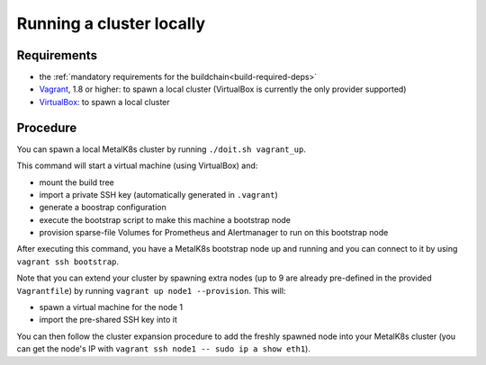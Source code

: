 Running a cluster locally
=========================

Requirements
------------

- the :ref:`mandatory requirements for the buildchain<build-required-deps>`
- `Vagrant <https://www.vagrantup.com/>`_, 1.8 or higher: to spawn a local
  cluster (VirtualBox is currently the only provider supported)
- `VirtualBox <https://www.virtualbox.org>`_: to spawn a local cluster

Procedure
---------

You can spawn a local MetalK8s cluster by running ``./doit.sh vagrant_up``.

This command will start a virtual machine (using VirtualBox) and:

- mount the build tree
- import a private SSH key (automatically generated in ``.vagrant``)
- generate a boostrap configuration
- execute the bootstrap script to make this machine a bootstrap node
- provision sparse-file Volumes for Prometheus and Alertmanager to run on this
  bootstrap node

After executing this command, you have a MetalK8s bootstrap node up and running
and you can connect to it by using ``vagrant ssh bootstrap``.

Note that you can extend your cluster by spawning extra nodes (up to 9 are
already pre-defined in the provided ``Vagrantfile``) by running
``vagrant up node1 --provision``.
This will:

- spawn a virtual machine for the node 1
- import the pre-shared SSH key into it

You can then follow the cluster expansion procedure to add the freshly spawned
node into your MetalK8s cluster (you can get the node's IP with
``vagrant ssh node1 -- sudo ip a show eth1``).

